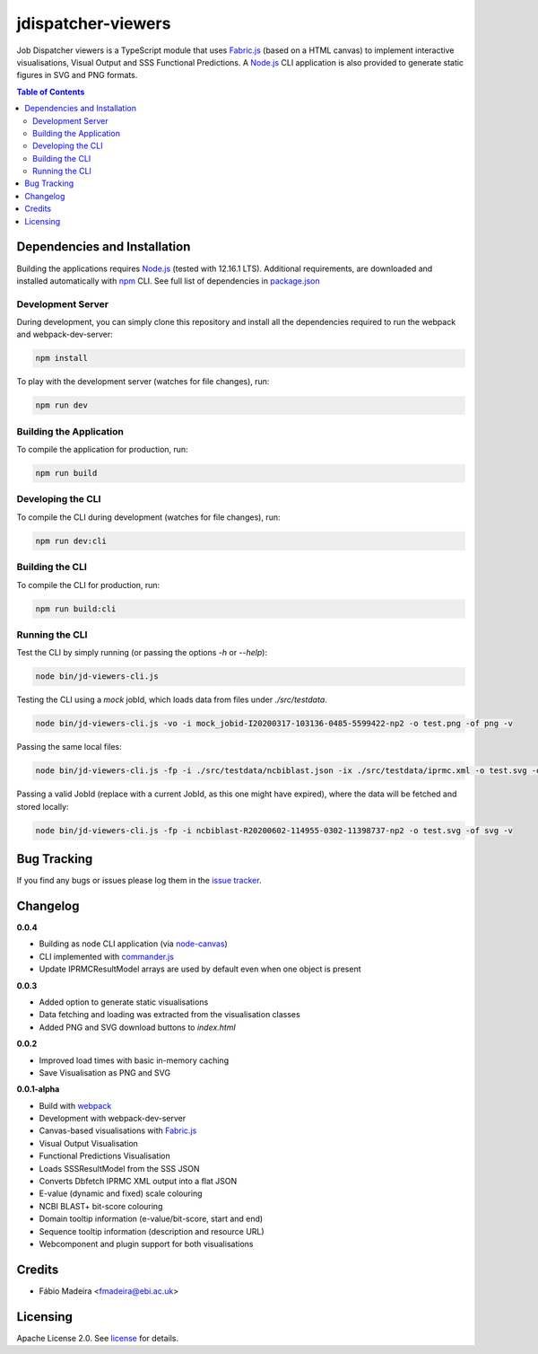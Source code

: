 ###################
jdispatcher-viewers
###################

Job Dispatcher viewers is a TypeScript module that uses `Fabric.js`_ 
(based on a HTML canvas) to implement interactive visualisations, 
Visual Output and SSS Functional Predictions. A `Node.js`_ CLI application 
is also provided to generate static figures in SVG and PNG formats.


.. contents:: **Table of Contents**
   :depth: 3


Dependencies and Installation
=============================

Building the applications requires `Node.js`_ (tested with 12.16.1 LTS). Additional requirements, are
downloaded and installed automatically with `npm`_ CLI. See full list of dependencies in `package.json`_

Development Server
------------------

During development, you can simply clone this repository and install all the dependencies 
required to run the webpack and webpack-dev-server:

.. code-block:: bash

  npm install

To play with the development server (watches for file changes), run:

.. code-block:: bash

  npm run dev


Building the Application
------------------------

To compile the application for production, run:

.. code-block:: bash

  npm run build


Developing the CLI
------------------

To compile the CLI during development (watches for file changes), run:

.. code-block:: bash

  npm run dev:cli


Building the CLI
----------------

To compile the CLI for production, run:

.. code-block:: bash

  npm run build:cli


Running the CLI
---------------

Test the CLI by simply running (or passing the options `-h` or `--help`):

.. code-block:: bash

  node bin/jd-viewers-cli.js


Testing the CLI using a `mock` jobId, which loads data from files under `./src/testdata`.

.. code-block:: bash

  node bin/jd-viewers-cli.js -vo -i mock_jobid-I20200317-103136-0485-5599422-np2 -o test.png -of png -v


Passing the same local files:

.. code-block:: bash

  node bin/jd-viewers-cli.js -fp -i ./src/testdata/ncbiblast.json -ix ./src/testdata/iprmc.xml -o test.svg -of svg -v


Passing a valid JobId (replace with a current JobId, as this one might have expired), where the 
data will be fetched and stored locally:

.. code-block:: bash

  node bin/jd-viewers-cli.js -fp -i ncbiblast-R20200602-114955-0302-11398737-np2 -o test.svg -of svg -v


Bug Tracking
============

If you find any bugs or issues please log them in the `issue tracker`_.

Changelog
=========

**0.0.4**

- Building as node CLI application (via `node-canvas`_)
- CLI implemented with `commander.js`_
- Update IPRMCResultModel arrays are used by default even when one object is present

**0.0.3**

- Added option to generate static visualisations
- Data fetching and loading was extracted from the visualisation classes
- Added PNG and SVG download buttons to `index.html`

**0.0.2**

- Improved load times with basic in-memory caching
- Save Visualisation as PNG and SVG

**0.0.1-alpha**

- Build with `webpack`_
- Development with webpack-dev-server
- Canvas-based visualisations with `Fabric.js`_
- Visual Output Visualisation
- Functional Predictions Visualisation
- Loads SSSResultModel from the SSS JSON
- Converts Dbfetch IPRMC XML output into a flat JSON
- E-value (dynamic and fixed) scale colouring
- NCBI BLAST+ bit-score colouring
- Domain tooltip information (e-value/bit-score, start and end)
- Sequence tooltip information (description and resource URL)
- Webcomponent and plugin support for both visualisations


Credits
=======

* Fábio Madeira <fmadeira@ebi.ac.uk>

Licensing
=========

Apache License 2.0. See `license`_ for details.

.. links
.. _Fabric.js: http://fabricjs.com/
.. _Node.js: https://nodejs.org/
.. _npm: https://www.npmjs.com/
.. _package.json: ./package.json
.. _issue tracker: ../../issues
.. _license: LICENSE
.. _webpack: https://webpack.js.org/
.. _node-canvas: https://github.com/Automattic/node-canvas
.. _commander.js: https://github.com/tj/commander.js/
